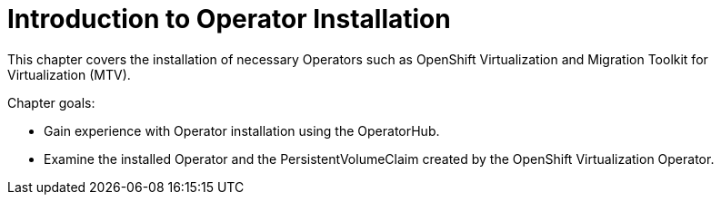 = Introduction to Operator Installation

This chapter covers the installation of necessary Operators such as OpenShift Virtualization and Migration Toolkit for Virtualization (MTV).

Chapter goals:

* Gain experience with Operator installation using the OperatorHub.
* Examine the installed Operator and the PersistentVolumeClaim created by the OpenShift Virtualization Operator.